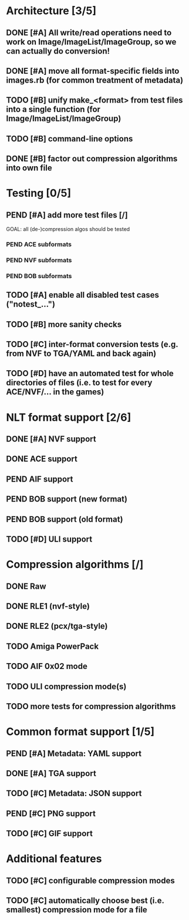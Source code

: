 * Architecture [3/5]
** DONE [#A] All write/read operations need to work on Image/ImageList/ImageGroup, so we can actually do conversion!
** DONE [#A] move all format-specific fields into images.rb (for common treatment of metadata)
** TODO [#B] unify make_<format> from test files into a single function (for Image/ImageList/ImageGroup)
** TODO [#B] command-line options
** DONE [#B] factor out compression algorithms into own file
* Testing [0/5]
** PEND [#A] add more test files [/]
GOAL: all (de-)compression algos should be tested
*** PEND ACE subformats
*** PEND NVF subformats
*** PEND BOB subformats
** TODO [#A] enable all disabled test cases ("notest_...")
** TODO [#B] more sanity checks
** TODO [#C] inter-format conversion tests (e.g. from NVF to TGA/YAML and back again)
** TODO [#D] have an automated test for whole directories of files (i.e. to test for every ACE/NVF/... in the games)
* NLT format support [2/6]
** DONE [#A] NVF support
** DONE ACE support
** PEND AIF support
** PEND BOB support (new format)
** PEND BOB support (old format)
** TODO [#D] ULI support
* Compression algorithms [/]
** DONE Raw
** DONE RLE1 (nvf-style)
** DONE RLE2 (pcx/tga-style)
** TODO Amiga PowerPack
** TODO AIF 0x02 mode
** TODO ULI compression mode(s)
** TODO more tests for compression algorithms
* Common format support [1/5]
** PEND [#A] Metadata: YAML support
** DONE [#A] TGA support
** TODO [#C] Metadata: JSON support
** PEND [#C] PNG support
** TODO [#C] GIF support
* Additional features
** TODO [#C] configurable compression modes
** TODO [#C] automatically choose best (i.e. smallest) compression mode for a file
